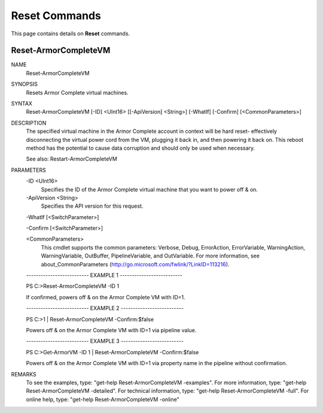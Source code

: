﻿Reset Commands
=========================
This page contains details on **Reset** commands.

Reset-ArmorCompleteVM
-------------------------

NAME
    Reset-ArmorCompleteVM
    
SYNOPSIS
    Resets Armor Complete virtual machines.
    
    
SYNTAX
    Reset-ArmorCompleteVM [-ID] <UInt16> [[-ApiVersion] <String>] [-WhatIf] [-Confirm] [<CommonParameters>]
    
    
DESCRIPTION
    The specified virtual machine in the Armor Complete account in context will be
    hard reset- effectively disconnecting the virtual power cord from the VM,
    plugging it back in, and then powering it back on.  This reboot method has the
    potential to cause data corruption and should only be used when necessary.
    
    See also: Restart-ArmorCompleteVM
    

PARAMETERS
    -ID <UInt16>
        Specifies the ID of the Armor Complete virtual machine that you want to power
        off & on.
        
    -ApiVersion <String>
        Specifies the API version for this request.
        
    -WhatIf [<SwitchParameter>]
        
    -Confirm [<SwitchParameter>]
        
    <CommonParameters>
        This cmdlet supports the common parameters: Verbose, Debug,
        ErrorAction, ErrorVariable, WarningAction, WarningVariable,
        OutBuffer, PipelineVariable, and OutVariable. For more information, see 
        about_CommonParameters (http://go.microsoft.com/fwlink/?LinkID=113216). 
    
    -------------------------- EXAMPLE 1 --------------------------
    
    PS C:\>Reset-ArmorCompleteVM -ID 1
    
    If confirmed, powers off & on the Armor Complete VM with ID=1.
    
    
    
    
    -------------------------- EXAMPLE 2 --------------------------
    
    PS C:\>1 | Reset-ArmorCompleteVM -Confirm:$false
    
    Powers off & on the Armor Complete VM with ID=1 via pipeline value.
    
    
    
    
    -------------------------- EXAMPLE 3 --------------------------
    
    PS C:\>Get-ArmorVM -ID 1 | Reset-ArmorCompleteVM -Confirm:$false
    
    Powers off & on the Armor Complete VM with ID=1 via property name in the
    pipeline without confirmation.
    
    
    
    
REMARKS
    To see the examples, type: "get-help Reset-ArmorCompleteVM -examples".
    For more information, type: "get-help Reset-ArmorCompleteVM -detailed".
    For technical information, type: "get-help Reset-ArmorCompleteVM -full".
    For online help, type: "get-help Reset-ArmorCompleteVM -online"



